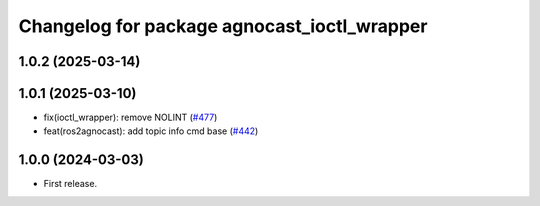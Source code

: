 ^^^^^^^^^^^^^^^^^^^^^^^^^^^^^^^^^^^^^^
Changelog for package agnocast_ioctl_wrapper
^^^^^^^^^^^^^^^^^^^^^^^^^^^^^^^^^^^^^^

1.0.2 (2025-03-14)
------------------

1.0.1 (2025-03-10)
------------------
* fix(ioctl_wrapper): remove NOLINT (`#477 <https://github.com/tier4/agnocast/issues/477>`_)
* feat(ros2agnocast): add topic info cmd base (`#442 <https://github.com/tier4/agnocast/issues/442>`_)

1.0.0 (2024-03-03)
------------------
* First release.
